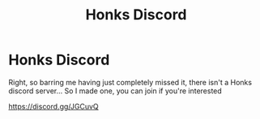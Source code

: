 #+TITLE: Honks Discord

* Honks Discord
:PROPERTIES:
:Author: Minerift
:Score: 7
:DateUnix: 1597808917.0
:DateShort: 2020-Aug-19
:FlairText: Discussion
:END:
Right, so barring me having just completely missed it, there isn't a Honks discord server... So I made one, you can join if you're interested

[[https://discord.gg/JGCuvQ]]

